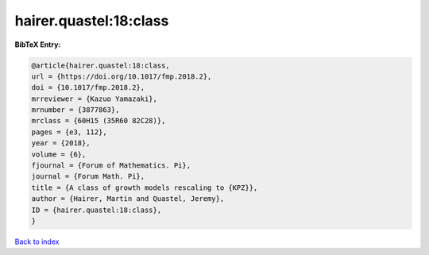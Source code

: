 hairer.quastel:18:class
=======================

.. :cite:t:`hairer.quastel:18:class`

.. bibliography:: ../../All.bib

**BibTeX Entry:**

.. code-block:: bibtex

   @article{hairer.quastel:18:class,
   url = {https://doi.org/10.1017/fmp.2018.2},
   doi = {10.1017/fmp.2018.2},
   mrreviewer = {Kazuo Yamazaki},
   mrnumber = {3877863},
   mrclass = {60H15 (35R60 82C28)},
   pages = {e3, 112},
   year = {2018},
   volume = {6},
   fjournal = {Forum of Mathematics. Pi},
   journal = {Forum Math. Pi},
   title = {A class of growth models rescaling to {KPZ}},
   author = {Hairer, Martin and Quastel, Jeremy},
   ID = {hairer.quastel:18:class},
   }

`Back to index <../index>`_
